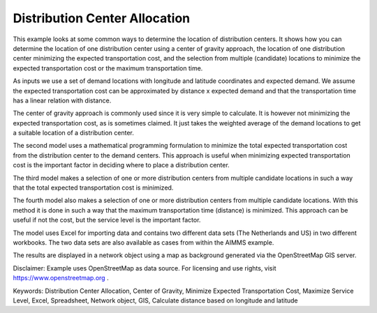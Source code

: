 Distribution Center Allocation
==================================

This example looks at some common ways to determine the location of distribution centers. It shows how you can determine the location of one distribution center using a center of gravity approach, the location of one distribution center minimizing the expected transportation cost, and the selection from multiple (candidate) locations to minimize the expected transportation cost or the maximum transportation time.

As inputs we use a set of demand locations with longitude and latitude coordinates and expected demand. We assume the expected transportation cost can be approximated by distance x expected demand and that the transportation time has a linear relation with distance.

The center of gravity approach is commonly used since it is very simple to calculate. It is however not minimizing the expected transportation cost, as is sometimes claimed. It just takes the weighted average of the demand locations to get a suitable location of a distribution center.

The second model uses a mathematical programming formulation to minimize the total expected transportation cost from the distribution center to the demand centers. This approach is useful when minimizing expected transportation cost is the important factor in deciding where to place a distribution center.

The third model makes a selection of one or more distribution centers from multiple candidate locations in such a way that the total expected transportation cost is minimized. 

The fourth model also makes a selection of one or more distribution centers from multiple candidate locations. With this method it is done in such a way that the maximum transportation time (distance) is minimized. This approach can be useful if not the cost, but the service level is the important factor.

The model uses Excel for importing data and contains two different data sets (The Netherlands and US) in two different workbooks. The two data sets are also available as cases from within the AIMMS example.

The results are displayed in a network object using a map as background generated via the OpenStreetMap GIS server.

Disclaimer:
Example uses OpenStreetMap as data source. For licensing and use rights, visit https://www.openstreetmap.org .

Keywords:
Distribution Center Allocation, Center of Gravity, Minimize Expected Transportation Cost, Maximize Service Level, Excel, Spreadsheet, Network object, GIS, Calculate distance based on longitude and latitude

.. meta::
   :keywords: Distribution Center Allocation, Center of Gravity, Minimize Expected Transportation Cost, Maximize Service Level, Excel, Spreadsheet, Network object, GIS, Calculate distance based on longitude and latitude